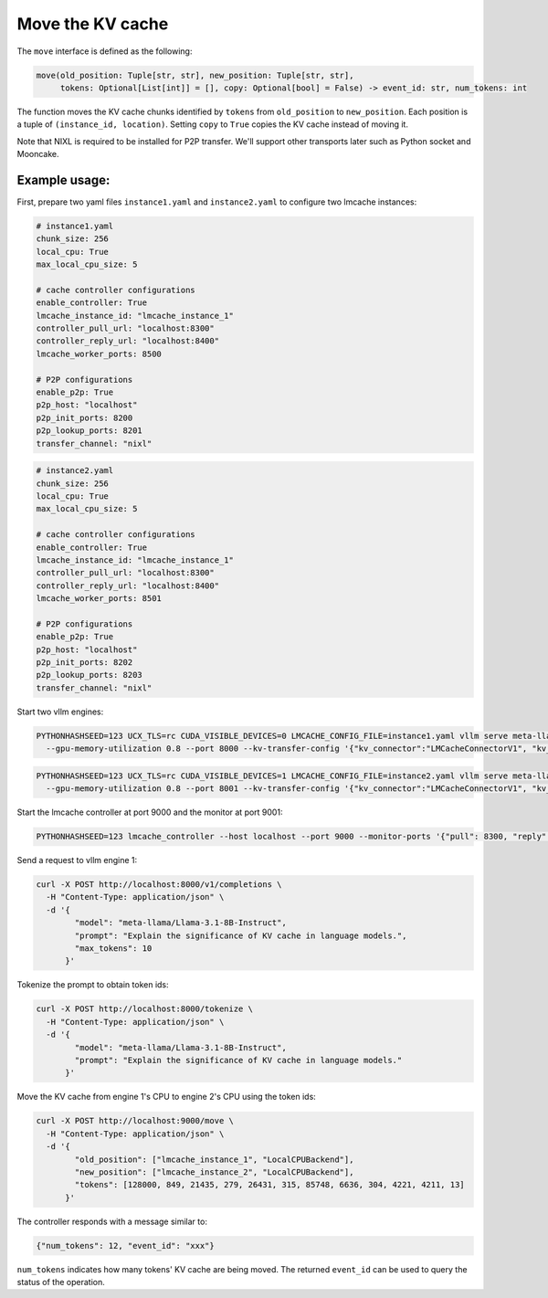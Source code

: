 .. _move:

Move the KV cache
=================

The ``move`` interface is defined as the following:

.. code-block:: python

    move(old_position: Tuple[str, str], new_position: Tuple[str, str],
         tokens: Optional[List[int]] = [], copy: Optional[bool] = False) -> event_id: str, num_tokens: int

The function moves the KV cache chunks identified by ``tokens`` from
``old_position`` to ``new_position``. Each position is a tuple of
``(instance_id, location)``. Setting ``copy`` to ``True`` copies the
KV cache instead of moving it.

Note that NIXL is required to  be installed for P2P transfer. 
We'll support other transports later such as Python socket and Mooncake.

Example usage:
---------------------------------------

First, prepare two yaml files ``instance1.yaml`` and ``instance2.yaml`` to
configure two lmcache instances:

.. code-block:: yaml

    # instance1.yaml
    chunk_size: 256
    local_cpu: True
    max_local_cpu_size: 5

    # cache controller configurations
    enable_controller: True
    lmcache_instance_id: "lmcache_instance_1"
    controller_pull_url: "localhost:8300"
    controller_reply_url: "localhost:8400"
    lmcache_worker_ports: 8500

    # P2P configurations
    enable_p2p: True
    p2p_host: "localhost"
    p2p_init_ports: 8200
    p2p_lookup_ports: 8201
    transfer_channel: "nixl"


.. code-block:: yaml

    # instance2.yaml
    chunk_size: 256
    local_cpu: True
    max_local_cpu_size: 5

    # cache controller configurations
    enable_controller: True
    lmcache_instance_id: "lmcache_instance_1"
    controller_pull_url: "localhost:8300"
    controller_reply_url: "localhost:8400"
    lmcache_worker_ports: 8501

    # P2P configurations
    enable_p2p: True
    p2p_host: "localhost"
    p2p_init_ports: 8202
    p2p_lookup_ports: 8203
    transfer_channel: "nixl"

Start two vllm engines:

.. code-block:: bash

    PYTHONHASHSEED=123 UCX_TLS=rc CUDA_VISIBLE_DEVICES=0 LMCACHE_CONFIG_FILE=instance1.yaml vllm serve meta-llama/Llama-3.1-8B-Instruct --max-model-len 4096 \
      --gpu-memory-utilization 0.8 --port 8000 --kv-transfer-config '{"kv_connector":"LMCacheConnectorV1", "kv_role":"kv_both"}'

.. code-block:: bash

    PYTHONHASHSEED=123 UCX_TLS=rc CUDA_VISIBLE_DEVICES=1 LMCACHE_CONFIG_FILE=instance2.yaml vllm serve meta-llama/Llama-3.1-8B-Instruct --max-model-len 4096 \
      --gpu-memory-utilization 0.8 --port 8001 --kv-transfer-config '{"kv_connector":"LMCacheConnectorV1", "kv_role":"kv_both"}'

Start the lmcache controller at port 9000 and the monitor at port 9001:

.. code-block:: bash

    PYTHONHASHSEED=123 lmcache_controller --host localhost --port 9000 --monitor-ports '{"pull": 8300, "reply": 8400}'

Send a request to vllm engine 1:

.. code-block:: bash

    curl -X POST http://localhost:8000/v1/completions \
      -H "Content-Type: application/json" \
      -d '{
            "model": "meta-llama/Llama-3.1-8B-Instruct",
            "prompt": "Explain the significance of KV cache in language models.",
            "max_tokens": 10
          }'

Tokenize the prompt to obtain token ids:

.. code-block:: bash

    curl -X POST http://localhost:8000/tokenize \
      -H "Content-Type: application/json" \
      -d '{
            "model": "meta-llama/Llama-3.1-8B-Instruct",
            "prompt": "Explain the significance of KV cache in language models."
          }'

Move the KV cache from engine 1's CPU to engine 2's CPU using the token ids:

.. code-block:: bash

    curl -X POST http://localhost:9000/move \
      -H "Content-Type: application/json" \
      -d '{
            "old_position": ["lmcache_instance_1", "LocalCPUBackend"],
            "new_position": ["lmcache_instance_2", "LocalCPUBackend"],
            "tokens": [128000, 849, 21435, 279, 26431, 315, 85748, 6636, 304, 4221, 4211, 13]
          }'

The controller responds with a message similar to:

.. code-block:: text

    {"num_tokens": 12, "event_id": "xxx"}

``num_tokens`` indicates how many tokens' KV cache are being moved. The
returned ``event_id`` can be used to query the status of the operation.
